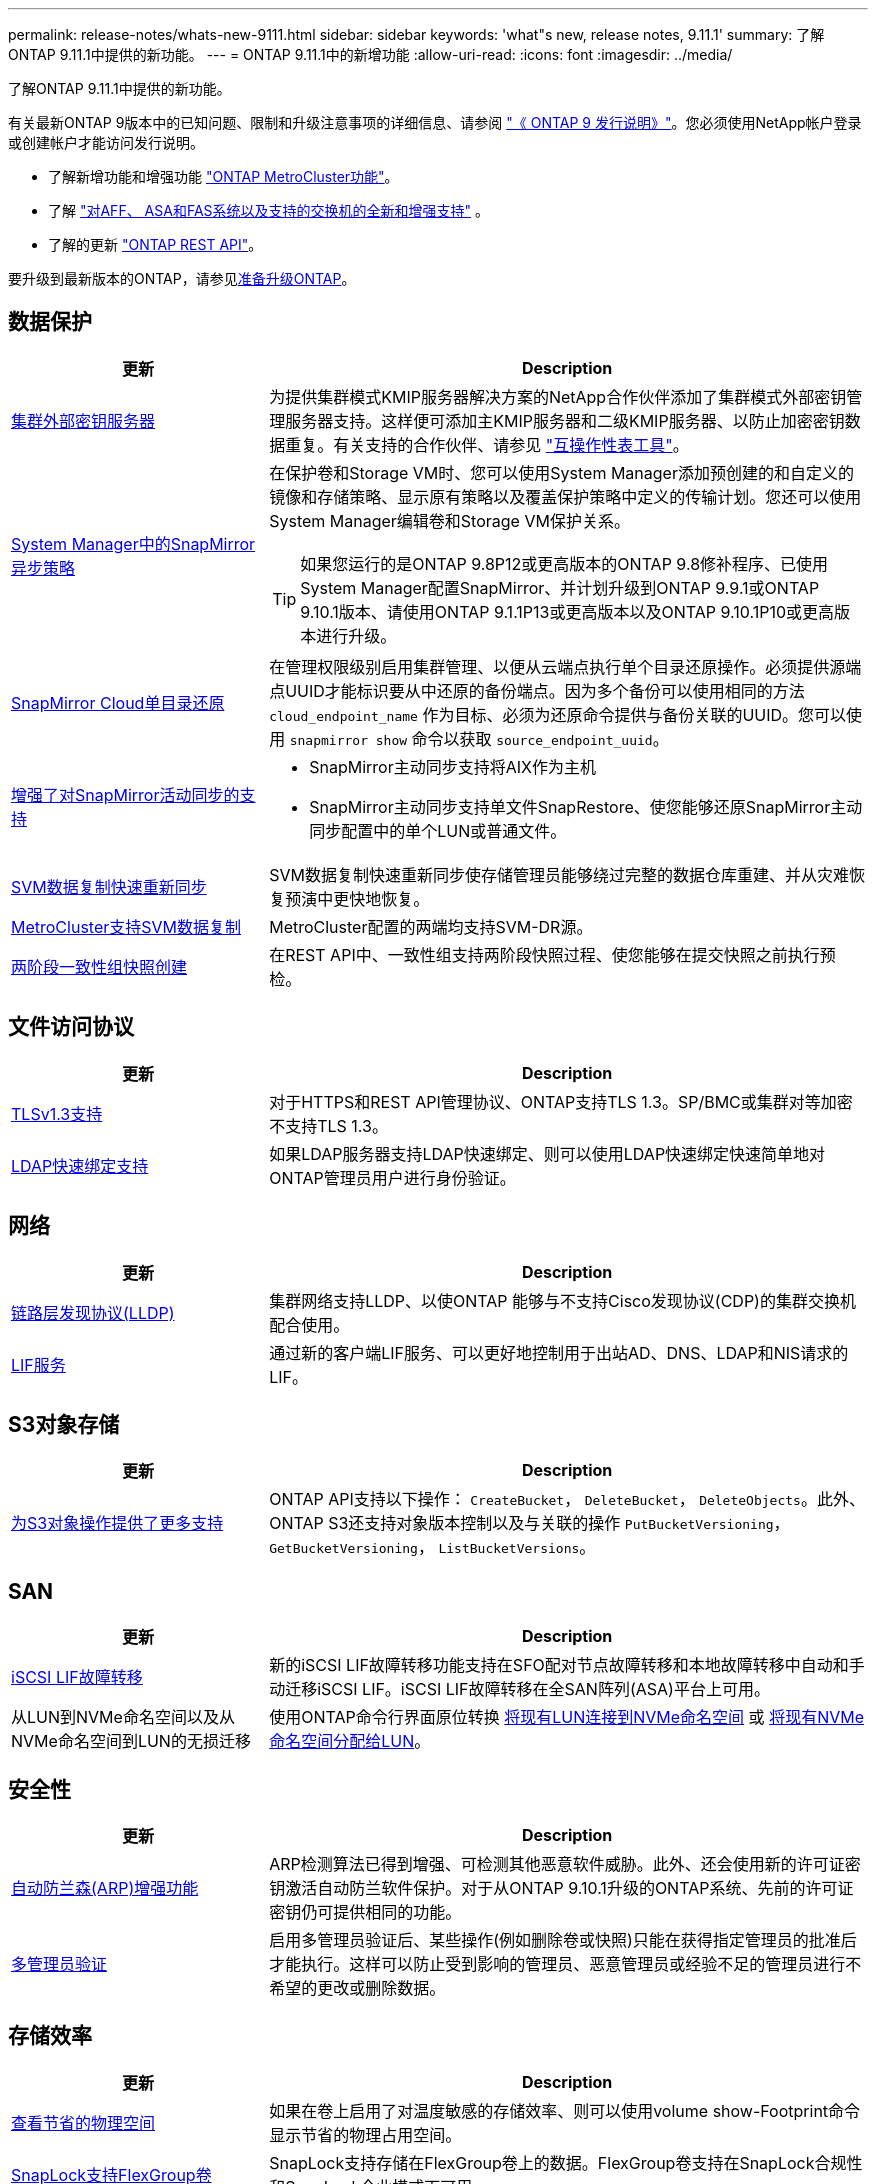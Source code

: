 ---
permalink: release-notes/whats-new-9111.html 
sidebar: sidebar 
keywords: 'what"s new, release notes, 9.11.1' 
summary: 了解ONTAP 9.11.1中提供的新功能。 
---
= ONTAP 9.11.1中的新增功能
:allow-uri-read: 
:icons: font
:imagesdir: ../media/


[role="lead"]
了解ONTAP 9.11.1中提供的新功能。

有关最新ONTAP 9版本中的已知问题、限制和升级注意事项的详细信息、请参阅 https://library.netapp.com/ecm/ecm_download_file/ECMLP2492508["《 ONTAP 9 发行说明》"^]。您必须使用NetApp帐户登录或创建帐户才能访问发行说明。

* 了解新增功能和增强功能 https://docs.netapp.com/us-en/ontap-metrocluster/releasenotes/mcc-new-features.html["ONTAP MetroCluster功能"^]。
* 了解 https://docs.netapp.com/us-en/ontap-systems/whats-new.html["对AFF、 ASA和FAS系统以及支持的交换机的全新和增强支持"^] 。
* 了解的更新 https://docs.netapp.com/us-en/ontap-automation/whats_new.html["ONTAP REST API"^]。


要升级到最新版本的ONTAP，请参见xref:../upgrade/create-upgrade-plan.html[准备升级ONTAP]。



== 数据保护

[cols="30%,70%"]
|===
| 更新 | Description 


| xref:../encryption-at-rest/configure-cluster-key-server-task.html[集群外部密钥服务器] | 为提供集群模式KMIP服务器解决方案的NetApp合作伙伴添加了集群模式外部密钥管理服务器支持。这样便可添加主KMIP服务器和二级KMIP服务器、以防止加密密钥数据重复。有关支持的合作伙伴、请参见 link:https://imt.netapp.com/matrix/#welcome["互操作性表工具"^]。 


| xref:../task_dp_create_custom_data_protection_policies.html[System Manager中的SnapMirror异步策略]  a| 
在保护卷和Storage VM时、您可以使用System Manager添加预创建的和自定义的镜像和存储策略、显示原有策略以及覆盖保护策略中定义的传输计划。您还可以使用System Manager编辑卷和Storage VM保护关系。


TIP: 如果您运行的是ONTAP 9.8P12或更高版本的ONTAP 9.8修补程序、已使用System Manager配置SnapMirror、并计划升级到ONTAP 9.9.1或ONTAP 9.10.1版本、请使用ONTAP 9.1.1P13或更高版本以及ONTAP 9.10.1P10或更高版本进行升级。



| xref:../data-protection/restore-contents-volume-snapshot-task.html[SnapMirror Cloud单目录还原] | 在管理权限级别启用集群管理、以便从云端点执行单个目录还原操作。必须提供源端点UUID才能标识要从中还原的备份端点。因为多个备份可以使用相同的方法 `cloud_endpoint_name` 作为目标、必须为还原命令提供与备份关联的UUID。您可以使用 `snapmirror show` 命令以获取 `source_endpoint_uuid`。 


| xref:../snapmirror-active-sync/interoperability-reference.html[增强了对SnapMirror活动同步的支持]  a| 
* SnapMirror主动同步支持将AIX作为主机
* SnapMirror主动同步支持单文件SnapRestore、使您能够还原SnapMirror主动同步配置中的单个LUN或普通文件。




| xref:../data-protection/reactivate-original-source-svm-task.html[SVM数据复制快速重新同步] | SVM数据复制快速重新同步使存储管理员能够绕过完整的数据仓库重建、并从灾难恢复预演中更快地恢复。 


| xref:../data-protection/snapmirror-svm-replication-concept.html#support-details[MetroCluster支持SVM数据复制] | MetroCluster配置的两端均支持SVM-DR源。 


 a| 
xref:../consistency-groups/protect-task.html[两阶段一致性组快照创建]
| 在REST API中、一致性组支持两阶段快照过程、使您能够在提交快照之前执行预检。 
|===


== 文件访问协议

[cols="30%,70%"]
|===
| 更新 | Description 


| xref:../networking/configure_network_security_using_federal_information_processing_standards_@fips@.html[TLSv1.3支持] | 对于HTTPS和REST API管理协议、ONTAP支持TLS 1.3。SP/BMC或集群对等加密不支持TLS 1.3。 


| xref:../nfs-admin/ldap-fast-bind-nsswitch-authentication-task.html[LDAP快速绑定支持] | 如果LDAP服务器支持LDAP快速绑定、则可以使用LDAP快速绑定快速简单地对ONTAP管理员用户进行身份验证。 
|===


== 网络

[cols="30%,70%"]
|===
| 更新 | Description 


| xref:../networking/display_network_connectivity_with_neighbor_discovery_protocols.html[链路层发现协议(LLDP)] | 集群网络支持LLDP、以使ONTAP 能够与不支持Cisco发现协议(CDP)的集群交换机配合使用。 


| xref:../networking/lifs_and_service_policies96.html[LIF服务] | 通过新的客户端LIF服务、可以更好地控制用于出站AD、DNS、LDAP和NIS请求的LIF。 
|===


== S3对象存储

[cols="30%,70%"]
|===
| 更新 | Description 


| xref:../s3-config/ontap-s3-supported-actions-reference.html[为S3对象操作提供了更多支持]  a| 
ONTAP API支持以下操作： `CreateBucket`， `DeleteBucket`， `DeleteObjects`。此外、ONTAP S3还支持对象版本控制以及与关联的操作 `PutBucketVersioning`， `GetBucketVersioning`， `ListBucketVersions`。

|===


== SAN

[cols="30%,70%"]
|===
| 更新 | Description 


| xref:../san-admin/asa-iscsi-lif-fo-task.html[iSCSI LIF故障转移] | 新的iSCSI LIF故障转移功能支持在SFO配对节点故障转移和本地故障转移中自动和手动迁移iSCSI LIF。iSCSI LIF故障转移在全SAN阵列(ASA)平台上可用。 


| 从LUN到NVMe命名空间以及从NVMe命名空间到LUN的无损迁移 | 使用ONTAP命令行界面原位转换 xref:../san-admin/convert-lun-to-namespace.html[将现有LUN连接到NVMe命名空间] 或 xref:../nvme/convert-namespace-to-lun-task.html[将现有NVMe命名空间分配给LUN]。 
|===


== 安全性

[cols="30%,70%"]
|===
| 更新 | Description 


| xref:../anti-ransomware/index.html[自动防兰森(ARP)增强功能] | ARP检测算法已得到增强、可检测其他恶意软件威胁。此外、还会使用新的许可证密钥激活自动防兰软件保护。对于从ONTAP 9.10.1升级的ONTAP系统、先前的许可证密钥仍可提供相同的功能。 


| xref:../multi-admin-verify/index.html[多管理员验证] | 启用多管理员验证后、某些操作(例如删除卷或快照)只能在获得指定管理员的批准后才能执行。这样可以防止受到影响的管理员、恶意管理员或经验不足的管理员进行不希望的更改或删除数据。 
|===


== 存储效率

[cols="30%,70%"]
|===
| 更新 | Description 


| xref:../volumes/view-footprint-savings-task.html[查看节省的物理空间] | 如果在卷上启用了对温度敏感的存储效率、则可以使用volume show-Footprint命令显示节省的物理占用空间。 


| xref:../flexgroup/supported-unsupported-config-concept.html[SnapLock支持FlexGroup卷] | SnapLock支持存储在FlexGroup卷上的数据。FlexGroup卷支持在SnapLock合规性和SnapLock企业模式下可用。 


| xref:../svm-migrate/index.html[SVM 数据移动性] | 将支持的AFF阵列数量增加到三个、并在源和目标都运行ONTAP 9.11.1或更高版本时增加了对SnapMirror关系的支持。此外、还引入了外部密钥管理(KMIP)、可用于云和内部安装。 
|===


== 存储资源管理增强功能

[cols="30%,70%"]
|===
| 更新 | Description 


| xref:../file-system-analytics/activity-tracking-task.html[在文件系统分析中、在SVM级别跟踪活动] | 活动跟踪在SVM级别进行聚合、用于跟踪读/写IOPS和吞吐量、以便对数据提供即时且可指导行动的洞察力。 


| xref:../flexcache/enable-file-access-time-updates-task.html[启用文件访问时间更新] | 启用后、只有当当前访问时间超过用户指定的持续时间时、访问时间才会在FlexCache初始卷上更新。 


| xref:../flexgroup/manage-client-async-dir-delete-task.html[异步目录删除] | 如果存储管理员向NFS和SMB客户端授予对卷的权限、则它们可以使用异步删除。启用async delete后、Linux客户端可以使用mv命令、Windows客户端可以使用rename命令删除目录并将其移动到隐藏目录 `.ontaptrashbin` 目录。 


| xref:../snaplock/snaplock-concept.html[SnapLock支持FlexGroup卷] | SnapLock支持存储在FlexGroup卷上的数据。FlexGroup卷支持在SnapLock合规性和SnapLock企业模式下可用。SnapLock不支持对FlexGroup卷执行以下操作：SnapLock for SnapVault、基于事件的保留和合法保留。 
|===


== SVM管理增强功能

[cols="30%,70%"]
|===
| 更新 | Description 


| xref:../svm-migrate/index.html[SVM 数据移动性] | 将支持的AFF阵列数量增加到三个、并在源和目标都运行ONTAP 9.11.1或更高版本时增加了对SnapMirror关系的支持。此外、还引入了外部密钥管理(KMIP)、可用于云和内部安装。 
|===


== System Manager

[cols="30%,70%"]
|===
| 更新 | Description 


| xref:../task_dp_create_custom_data_protection_policies.html[管理SnapMirror异步策略]  a| 
在保护卷和Storage VM时、请使用System Manager添加预先创建的和自定义的镜像和存储策略、显示原有策略以及覆盖保护策略中定义的传输计划。您还可以使用System Manager编辑卷和Storage VM保护关系。


NOTE: 如果您使用的是ONTAP 9.8P12或更高版本的ONTAP 9.8修补程序版本、并且使用System Manager配置了SnapMirror、并且计划升级到ONTAP 9.9.1或ONTAP 9.10.1版本、则应使用ONTAP 9.9.1P13或更高版本以及ONTAP 9.10.1P10或更高版本进行升级。



| xref:../task_admin_troubleshoot_hardware_problems.html[硬件可视化] | System Manager中的硬件可视化功能支持所有当前的AFF和FAS平台。 


| xref:../insights-system-optimization-task.html[系统分析洞察力] | 在"洞察"页面上、System Manager可通过显示有关集群和Storage VM配置的更多容量和安全见解以及新见解来帮助您优化系统。 


| 可用性增强功能  a| 
* xref:../task_admin_add_a_volume.html[默认情况下、新创建的卷不可共享：] 您可以指定默认访问权限、例如通过NFS导出或通过SMB/CCIFS共享以及指定权限级别。
* xref:../san-admin/manage-san-initiators-task.html[SAN简化：] 添加或编辑启动程序组时、System Manager用户可以查看组中启动程序的连接状态、并确保已连接的启动程序包含在组中、以便可以访问LUN数据。




| xref:../disks-aggregates/aggregate-creation-workflow-concept.html[高级本地层(聚合)操作]  a| 
如果系统管理器管理员不想接受系统管理器的建议，他们可以指定本地层的配置。此外，管理员还可以编辑现有本地层的 RAID 配置。


NOTE: 如果您使用的是ONTAP 9.8P12或更高版本的ONTAP 9.8修补程序版本、并且使用System Manager配置了SnapMirror、并且计划升级到ONTAP 9.9.1或ONTAP 9.10.1版本、则应使用ONTAP 9.9.1P13或更高版本以及ONTAP 9.10.1P10或更高版本进行升级。



| xref:../system-admin/ontap-implements-audit-logging-concept.html[管理审核日志] | 您可以使用System Manager查看和管理ONTAP审核日志。 
|===
.相关信息
* link:https://docs.netapp.com/us-en/ontap-cli/snapmirror-show.html["snapmirror show"^]

